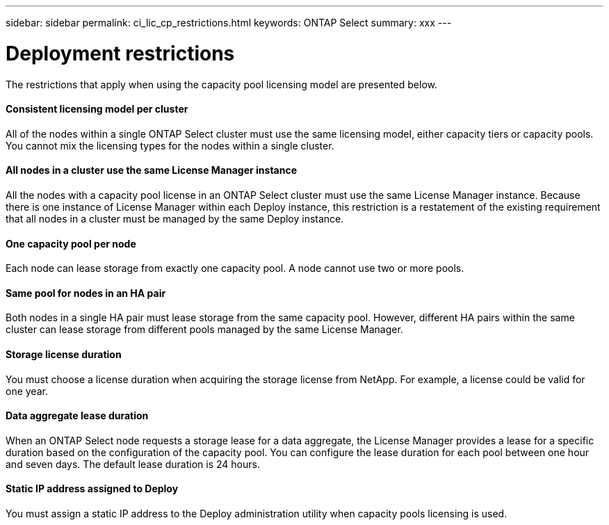 ---
sidebar: sidebar
permalink: ci_lic_cp_restrictions.html
keywords: ONTAP Select
summary: xxx
---

= Deployment restrictions
:hardbreaks:
:nofooter:
:icons: font
:linkattrs:
:imagesdir: ./media/

[.lead]
The restrictions that apply when using the capacity pool licensing model are presented below.

==== Consistent licensing model per cluster

All of the nodes within a single ONTAP Select cluster must use the same licensing model, either capacity tiers or capacity pools. You cannot mix the licensing types for the nodes within a single cluster.

==== All nodes in a cluster use the same License Manager instance

All the nodes with a capacity pool license in an ONTAP Select cluster must use the same License Manager instance. Because there is one instance of License Manager within each Deploy instance, this restriction is a restatement of the existing requirement that all nodes in a cluster must be managed by the same Deploy instance.

==== One capacity pool per node

Each node can lease storage from exactly one capacity pool. A node cannot use two or more pools.

==== Same pool for nodes in an HA pair

Both nodes in a single HA pair must lease storage from the same capacity pool. However, different HA pairs within the same cluster can lease storage from different pools managed by the same License Manager.

==== Storage license duration

You must choose a license duration when acquiring the storage license from NetApp. For example, a license could be valid for one year.

==== Data aggregate lease duration

When an ONTAP Select node requests a storage lease for a data aggregate, the License Manager provides a lease for a specific duration based on the configuration of the capacity pool. You can configure the lease duration for each pool between one hour and seven days. The default lease duration is 24 hours.

==== Static IP address assigned to Deploy

You must assign a static IP address to the Deploy administration utility when capacity pools licensing is used.
